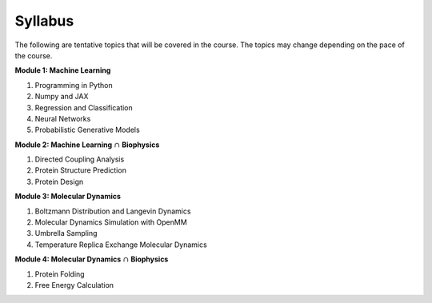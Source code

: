 Syllabus
========

The following are tentative topics that will be covered in the course. The topics may change depending on the pace of the course.

**Module 1: Machine Learning**

#. Programming in Python
#. Numpy and JAX
#. Regression and Classification
#. Neural Networks
#. Probabilistic Generative Models

**Module 2: Machine Learning** :math:`\cap` **Biophysics**

#. Directed Coupling Analysis
#. Protein Structure Prediction
#. Protein Design


**Module 3: Molecular Dynamics**

#. Boltzmann Distribution and Langevin Dynamics
#. Molecular Dynamics Simulation with OpenMM
#. Umbrella Sampling
#. Temperature Replica Exchange Molecular Dynamics

**Module 4: Molecular Dynamics** :math:`\cap` **Biophysics**

#. Protein Folding
#. Free Energy Calculation




